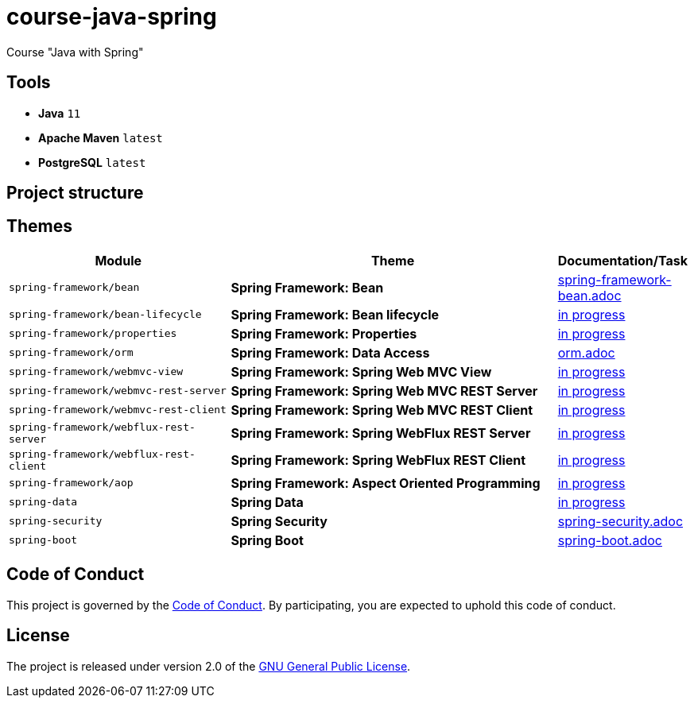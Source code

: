 = course-java-spring

Course "Java with Spring"

== Tools

* *Java* `11`
* *Apache Maven* `latest`
* *PostgreSQL* `latest`

== Project structure

//todo

== Themes

[options="header",cols="2,3,1"]
|===
|Module|Theme|Documentation/Task
|`spring-framework/bean`|*Spring Framework: Bean*|link:./spring-framework/bean/src/main/resources/spring-framework-bean.adoc[spring-framework-bean.adoc]
|`spring-framework/bean-lifecycle`|*Spring Framework: Bean lifecycle*|link:./[in progress]
|`spring-framework/properties`|*Spring Framework: Properties*|link:./[in progress]
|`spring-framework/orm`|*Spring Framework: Data Access*|link:./spring-framework/orm/src/main/resources/orm.adoc[orm.adoc]
|`spring-framework/webmvc-view`|*Spring Framework: Spring Web MVC View*|link:./[in progress]
|`spring-framework/webmvc-rest-server`|*Spring Framework: Spring Web MVC REST Server*|link:./[in progress]
|`spring-framework/webmvc-rest-client`|*Spring Framework: Spring Web MVC REST Client*|link:./[in progress]
|`spring-framework/webflux-rest-server`|*Spring Framework: Spring WebFlux REST Server*|link:./[in progress]
|`spring-framework/webflux-rest-client`|*Spring Framework: Spring WebFlux REST Client*|link:./[in progress]
|`spring-framework/aop`|*Spring Framework: Aspect Oriented Programming*|link:./[in progress]
|`spring-data`|*Spring Data*|link:./[in progress]
|`spring-security`|*Spring Security*|link:./spring-security/src/main/resources/spring-security.adoc[spring-security.adoc]
|`spring-boot`|*Spring Boot*|link:./spring-boot/src/main/resources/spring-boot.adoc[spring-boot.adoc]
|===

== Code of Conduct

This project is governed by the link:.github/CODE_OF_CONDUCT.md[Code of Conduct].
By participating, you are expected to uphold this code of conduct.

== License

The project is released under version 2.0 of the 
https://www.gnu.org/licenses/old-licenses/gpl-2.0.html[GNU General Public License].

